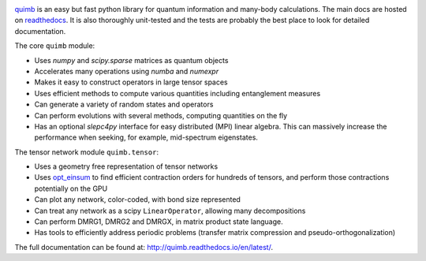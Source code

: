 .. raw:: html

    <img src="https://github.com/jcmgray/quimb/blob/develop/docs/_static/quimb_logo_title.png" width="450px">

.. image:: https://img.shields.io/travis/jcmgray/quimb/stable.svg
    :target: https://travis-ci.org/jcmgray/quimb
.. image:: https://img.shields.io/codecov/c/github/jcmgray/quimb/develop.svg
  :target: https://codecov.io/gh/jcmgray/quimb
.. image:: https://api.codacy.com/project/badge/Grade/490e11dea3984e25aae1f915865f2c3f
   :target: https://www.codacy.com/app/jcmgray/quimb?utm_source=github.com&amp;utm_medium=referral&amp;utm_content=jcmgray/quimb&amp;utm_campaign=Badge_Grade
.. image:: https://landscape.io/github/jcmgray/quimb/develop/landscape.svg?style=flat
   :target: https://landscape.io/github/jcmgray/quimb/develop
   :alt: Code Health
.. image:: https://img.shields.io/readthedocs/quimb/stable.svg
   :target: http://quimb.readthedocs.io/en/latest/?badge=latest
   :alt: Documentation Status

`quimb <https://github.com/jcmgray/quimb>`_ is an easy but fast python library for quantum information and many-body calculations. The main docs are hosted on `readthedocs <http://quimb.readthedocs.io>`_. It is also thoroughly unit-tested and the tests are probably the best place to look for detailed documentation.

The core ``quimb`` module:

* Uses `numpy` and `scipy.sparse` matrices as quantum objects
* Accelerates many operations using `numba` and `numexpr`
* Makes it easy to construct operators in large tensor spaces
* Uses efficient methods to compute various quantities including entanglement measures
* Can generate a variety of random states and operators
* Can perform evolutions with several methods, computing quantities on the fly
* Has an optional `slepc4py` interface for easy distributed (MPI) linear algebra. This can massively increase the performance when seeking, for example, mid-spectrum eigenstates.

The tensor network module ``quimb.tensor``:

* Uses a geometry free representation of tensor networks
* Uses `opt_einsum <https://github.com/dgasmith/opt_einsum>`_ to find efficient contraction orders for hundreds of tensors, and perform those contractions potentially on the GPU
* Can plot any network, color-coded, with bond size represented
* Can treat any network as a scipy ``LinearOperator``, allowing many decompositions
* Can perform DMRG1, DMRG2 and DMRGX, in matrix product state language.
* Has tools to efficiently address periodic problems (transfer matrix compression and pseudo-orthogonalization)

.. raw:: html

    <img src="https://github.com/jcmgray/quimb/blob/develop/docs/_static/mps_en_overlap_cyclic_compressed.png" width="300px">

The full documentation can be found at: `<http://quimb.readthedocs.io/en/latest/>`_.
